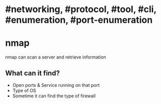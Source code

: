 * #networking, #protocol, #tool, #cli, #enumeration, #port-enumeration
* nmap
nmap can scan a server and retrieve information
** What can it find?
+ Open ports & Service running on that port
+ Type of OS
+ Sometime it can find the type of firewall